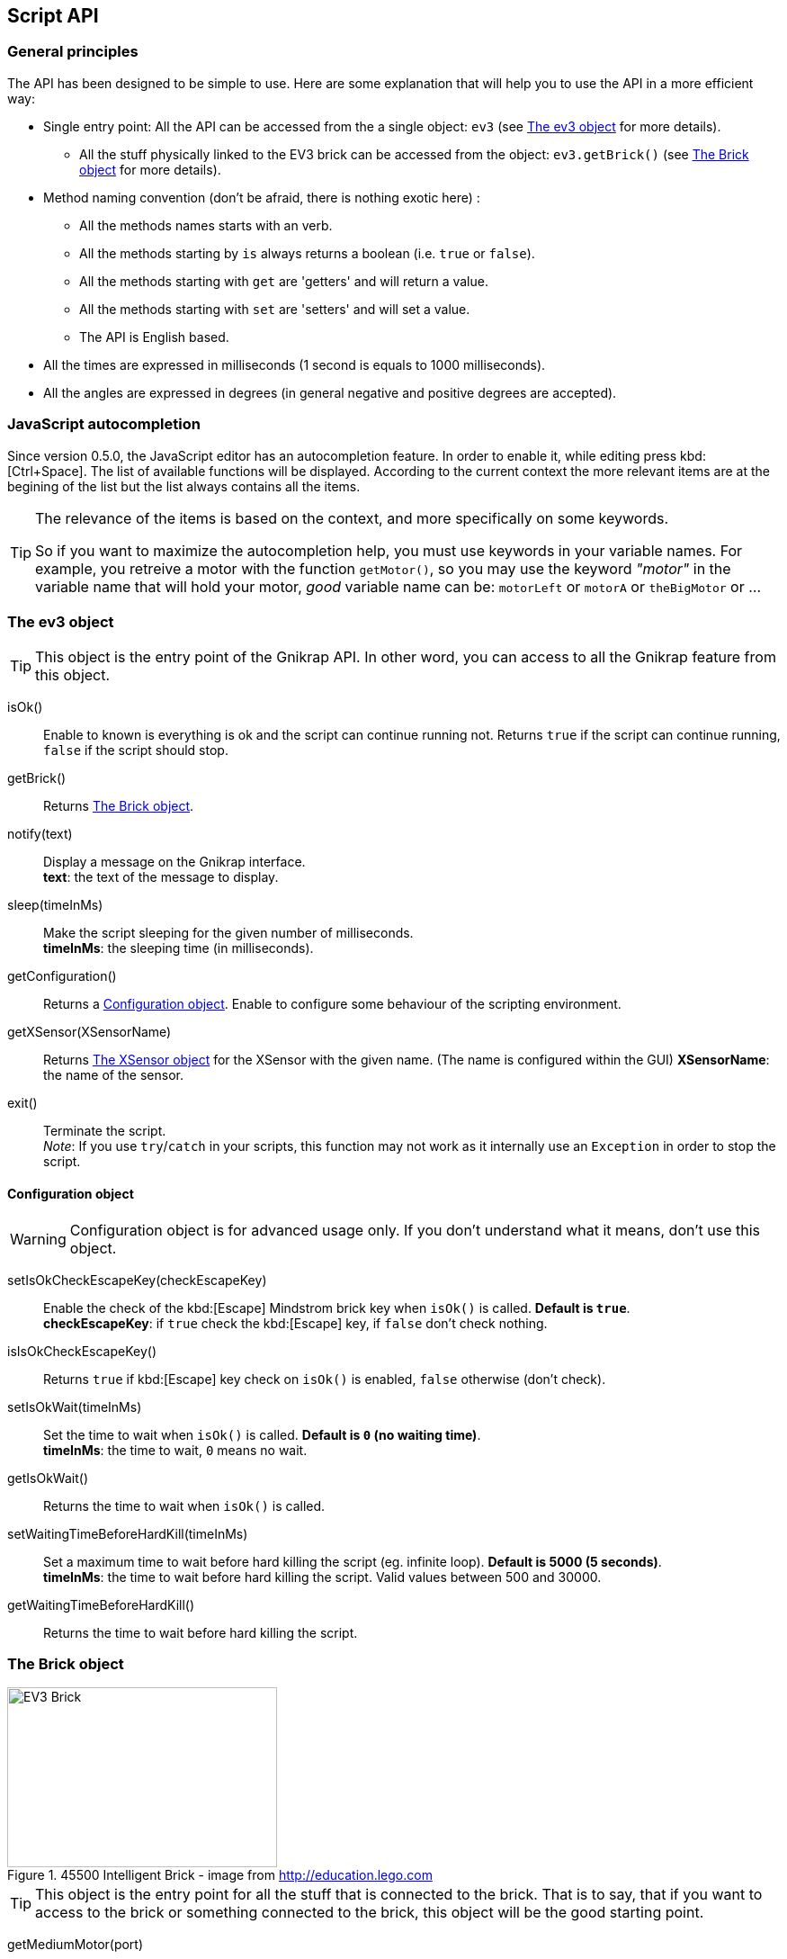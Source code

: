 == Script API

// ///////////////////////////////////////////////////////////////////////////
=== General principles
// ///////////////////////////////////////////////////////////////////////////

The API has been designed to be simple to use. Here are some explanation that will help you to use
the API in a more efficient way:

* Single entry point: All the API can be accessed from the a single object: `ev3` (see <<The ev3 object>> for more details).
** All the stuff physically linked to the EV3 brick can be accessed from the object: `ev3.getBrick()` (see <<The Brick object>> for more details).
* Method naming convention (don't be afraid, there is nothing exotic here) : 
** All the methods names starts with an verb.
** All the methods starting by `is` always returns a boolean (i.e. `true` or `false`).
** All the methods starting with `get` are 'getters' and will return a value.
** All the methods starting with `set` are 'setters' and will set a value.
** The API is English based.
* All the times are expressed in milliseconds (1 second is equals to 1000 milliseconds).
* All the angles are expressed in degrees (in general negative and positive degrees are accepted).


// ///////////////////////////////////////////////////////////////////////////
=== JavaScript autocompletion
// ///////////////////////////////////////////////////////////////////////////

Since version 0.5.0, the JavaScript editor has an autocompletion feature. In order to enable it, while editing press kbd:[Ctrl+Space]. The list of available functions will be displayed. According to the current context the more relevant items are at the begining of the list but the list always contains all the items.

[TIP]
====
The relevance of the items is based on the context, and more specifically on some keywords.

So if you want to maximize the autocompletion help, you must use keywords in your variable names.
For example, you retreive a motor with the function `getMotor()`, so you may use the keyword _"motor"_ in the variable name that will hold your motor, _good_ variable name can be: `motorLeft` or `motorA` or `theBigMotor` or ... 
====


// ///////////////////////////////////////////////////////////////////////////
=== The ev3 object
// ///////////////////////////////////////////////////////////////////////////

[TIP]
====
This object is the entry point of the Gnikrap API. In other word, you can access to all the Gnikrap feature from this object.
====

****
isOk():: Enable to known is everything is ok and the script can continue running not. Returns `true` if the script can continue running, `false` if the script should stop.

getBrick():: Returns <<The Brick object>>.

notify(text):: Display a message on the Gnikrap interface. +
               *text*: the text of the message to display.

sleep(timeInMs):: Make the script sleeping for the given number of milliseconds. +
                  *timeInMs*: the sleeping time (in milliseconds).

getConfiguration():: Returns a <<Configuration object>>. Enable to configure some behaviour of the scripting environment.

getXSensor(XSensorName):: Returns <<The XSensor object>> for the XSensor with the given name. (The name is configured within the GUI)
                         *XSensorName*: the name of the sensor.

exit():: Terminate the script. +
         _Note_: If you use `try`/`catch` in your scripts, this function may not work as it internally use an `Exception` in order to stop the script.
****


==== Configuration object

[WARNING]
====
Configuration object is for advanced usage only. If you don't understand what it means, don't use this object.
====

****
setIsOkCheckEscapeKey(checkEscapeKey)::  Enable the check of the kbd:[Escape] Mindstrom brick key when
                                         `isOk()` is called. *Default is `true`*. +
                                         *checkEscapeKey*: if `true` check the kbd:[Escape] key, if `false` don't check nothing.

isIsOkCheckEscapeKey():: Returns `true` if kbd:[Escape] key check on `isOk()` is enabled, `false` otherwise (don't check).

setIsOkWait(timeInMs):: Set the time to wait when `isOk()` is called. *Default is `0` (no waiting time)*. +
                        *timeInMs*: the time to wait, `0` means no wait.

getIsOkWait():: Returns the time to wait when `isOk()` is called.

setWaitingTimeBeforeHardKill(timeInMs)::  Set a maximum time to wait before hard killing the script (eg. infinite loop).
                                          *Default is 5000 (5 seconds)*. +
                                          *timeInMs*: the time to wait before hard killing the script. Valid values between 500 and 30000.

getWaitingTimeBeforeHardKill()::  Returns the time to wait before hard killing the script.
****


// ///////////////////////////////////////////////////////////////////////////
=== The Brick object
// ///////////////////////////////////////////////////////////////////////////

[[img-ev3-brick]]
.45500 Intelligent Brick - image from http://education.lego.com
image::ev3/Brick.png[EV3 Brick, 300, 200]


[TIP]
====
This object is the entry point for all the stuff that is connected to the brick. That is to say, that if you want to access to the brick or something connected to the brick, this object will be the good starting point.
====


****
getMediumMotor(port):: Return a <<The Motor object,medium Motor>> object for the given port. +
                       *port*: value should be in [`"A"`, `"B"`, `"C"`, `"D"`].

getLargeMotor(port):: Return a <<The Motor object,large Motor>> object for the given port. +
                      *port*: value should be in [`"A"`, `"B"`, `"C"`, `"D"`].

getColorSensor(port):: Return a <<The Color sensor object,Color sensor object>> for the given port. +
                       *port*: value should be in [`"1"`, `"2"`, `"3"`, `"4"`] or [`"S1"`, `"S2"`, `"S3"`, `"S4"`].

getIRSensor(port):: Return an <<The IR (Infra-Red) sensor object,Infra-Red sensor>> object for the given port. +
                    *port*: value should be in [`"1"`, `"2"`, `"3"`, `"4"`] or [`"S1"`, `"S2"`, `"S3"`, `"S4"`].

getTouchSensor(port):: Return a <<The Touch sensor object,Touch sensor>> object for the given port. +
                       *port*: value should be in [`"1"`, `"2"`, `"3"`, `"4"`] or [`"S1"`, `"S2"`, `"S3"`, `"S4"`].

getNXTSoundSensor(port):: Return a <<The NXTSound sensor object,NXTSound sensor>> object for the given port. +
                       *port*: value should be in [`"1"`, `"2"`, `"3"`, `"4"`] or [`"S1"`, `"S2"`, `"S3"`, `"S4"`].

getUltrasonicSensor(port):: Return a <<The Ultrasonic sensor object,Ultrasonic sensor>> object for the given port. +
                            *port*: value should be in [`"1"`, `"2"`, `"3"`, `"4"`] or [`"S1"`, `"S2"`, `"S3"`, `"S4"`].
                       
getKeyboard():: Return <<The Keyboard object, Keyboard object>>.

getLed():: Return the <<The Led object,Led object>>.

getSound():: Return the <<The Sound object,Sound object>>.

getScreen():: Return the <<The Screen object,Screen object>>.

getBattery():: Return the <<The Battery object,Battery object>>.
****

See the others objects in order to have sample usage of the brick object.


// ///////////////////////////////////////////////////////////////////////////
=== The Motor object
// ///////////////////////////////////////////////////////////////////////////

image::ev3/MotorMedium.png[Medium motor, 300, 200, float="right"]
[[img-ev3-motors]]
.45502 Large Servo Motor / 45503 Medium Servo Motor - images from http://education.lego.com
image::ev3/MotorLarge.png[Large motor, 300, 200, align="left"]

[TIP]
====
On the motor API, some call wait that the operation is ended on the motor (so when the
function returns the motor has ended the expected move) while other immediately returns (so
the motor is still operating/moving while the function returns). The behaviour is specified for each function.
====

****
forward():: Motor rotate forward until `stop()`. This call immediately return.

backward():: Motor rotate backward until `stop()`. This call immediately return.

stop():: Stop and lock the motor. This call immediately return.

stop(lock):: Stop and lock or not the motor. This call immediately return. +
             *lock*: is the motor locked ? Value should be in [`true`, `false`]

stop(lock, immediateReturn):: Stop and lock or not the motor. +
                              *lock*: should be in [`true`, `false`] +
                              *immediateReturn*: Is the function returns immediately or wait that the motor was locked ?
                              Values should be in [`true`, `false`]

rotate(angle):: Rotate the given number of degree. This call wait the end of the motor move. +
                *angle*: the number of degree to rotate. Positive number will rotate forward, negative will rotate backward.

rotate(angle, immediateReturn):: Rotate the given number of degree. This call wait the end of the motor move. +
                                 *angle*: the number of degree to rotate. Positive number will rotate forward, negative will rotate backward.
                                 *immediateReturn*: Is the function returns immediately or wait that the motor rotation was ended ?
                                 Values should be in [`true`, `false`]

isMoving():: Returns `true` if the motors is currently moving, `false` otherwise.

getTachoCount():: Returns the tacho count in degree of the motor (_i.e._ the degree rotated since the last `resetTachoCount`).

resetTachoCount():: Reset the tacho count to `0`.

setSpeedPercent(percent):: Set the speed in percent of the maximum speed. +
                           *percent*: the speed in percent of the maximum speed, 100 is full speed, 1 is minimum speed. +
                           100% is currently set to 720° per second (120 rotation per minute) for the large motor and 1080° per second 
                           (180 rotation per minute) for the medium motor.

getSpeedPercent():: Get the speed in percent of the maximum speed.

setSpeed(degreePerSecond):: Set the speed in degrees per second. +
                            *degreePerSecond*: the number of degrees per second that the motor should target ; one motor rotation is 360 degrees. +
                             According to the LEGO documentation, the maximum sustainable speed is 960° per second for the large motor (i.e. 160 rotation per minute as claimed in the documentation)
                             and 1440° per second for the medium motor (i.e. 240 rotation per minute as claimed in the documentation).

getSpeed():: Get the speed in degrees per second.
****

Sample code for the Motor object:

[source,javascript]
----
var largeMotor = ev3.getBrick().getLargeMotor("B");

// Rotate and wait end of rotation
largeMotor.rotate(360);
largeMotor.setSpeedPercent(100);
largeMotor.rotate(-360);

// Retrieve tacho
largeMotor.rotate(60);
ev3.notify("TachoA: " + largeMotor.getTachoCount());
largeMotor.rotate(-60);
ev3.notify("TachoB: " + largeMotor.getTachoCount());
largeMotor.resetTachoCount();
ev3.notify("TachoC: " + largeMotor.getTachoCount());

// Rotate and don't wait
var tacho;
largeMotor.rotate(360 * 3, true);
while((tacho = largeMotor.getTachoCount()) < 1000) {
  ev3.notify("Tacho: " + tacho);
  ev3.sleep(200);
}
----


// ///////////////////////////////////////////////////////////////////////////
=== The Color sensor object
// ///////////////////////////////////////////////////////////////////////////

[[img-ev3-color-sensor]]
.45506 Color Sensor - image from http://education.lego.com
image::ev3/ColorSensor.png[Color sensor, 300, 200]


****
getReflectedLight():: Returns the reflected light: a value between 0 and 100.

getAmbientLight():: Returns the ambient light: a value between 0 and 100.

getColor():: Returns a <<Color object>>.
****


[WARNING]
====
This sensor has 3 different modes. It is worth noting that *switching from one mode to the other take time* (around 250ms).

Here is two examples:

* If you call `getReflectedLight()` and latter call it again (and again) there is no switch and the call to `getReflectedLight()` is instantaneous.
* If you call `getReflectedLight()`  and latter call `getColor()` there is mode switch and the call to `getColor()` will take more than 250ms. 
After this 1^st^ call, successive calls to `getColor()`  will be instantaneous.
====


==== Color object

****
getValue():: Returns the color values as a number.

isNoColor():: Returns `true` if no color was detected, `false` otherwise.

isBlack():: Returns `true` if the black color was detected, `false` otherwise.

isBlue():: Returns `true` if the blue color was detected, `false` otherwise.

isYellow():: Returns `true` if the yellow color was detected, `false` otherwise.

isRed():: Returns `true` if the red color was detected, `false` otherwise

isWhite():: Returns `true` if the white color was detected, `false` otherwise.

isBrown():: Returns `true` if the brown color was detected, `false` otherwise.

getColorAsText():: Returns the color as a string.
****


Sample code for the color sensor:
[source,javascript]
.Reflected light API:
----
var colorSensor = ev3.getBrick().getColorSensor("S1");
while(ev3.isOk()) {
  ev3.notify("Reflected light: " + colorSensor.getReflectedLight());
  ev3.sleep(200);
}
----

[source,javascript]
.Ambient light API:
----
var colorSensor = ev3.getBrick().getColorSensor("S1");
while(ev3.isOk()) {
  ev3.notify("Ambient light: " + colorSensor.getAmbientLight());
  ev3.sleep(200);
}
----

[source,javascript]
.Color API:
----
var colorSensor = ev3.getBrick().getColorSensor("S1");
while(ev3.isOk()) {
  ev3.notify("Color: " + colorSensor.getColor());
  ev3.sleep(200);
}
----


// ///////////////////////////////////////////////////////////////////////////
=== The IR (Infra-Red) sensor object
// ///////////////////////////////////////////////////////////////////////////

[[img-ev3-ir-sensor]]
.45509 IR Sensor - image from http://education.lego.com
image::ev3/IRSensor.png[IR sensor, 300, 200]

****
setChannel(channel):: Set the channel to use with the IR sensor. +
                      *channel*: the channel number, value should be in [1, 2, 3, 4].

getChannel():: Return the channel currently used.

getDistance():: Returns the distance for the IR sensor to something in cm, the value is from 0 to 100cm.

getRemoteCommand():: Check for remote command (beacon) buttons usage. Returns a <<RemoteCommandResult object>>.

seekBeacon():: Look for the beacon and returns a <<SeekBeaconResult object>>.
****

[WARNING]
====
This sensor has 3 different modes. It is worth noting that *switching from one mode to the other take time* (around 250ms).

Here is two examples:

* If you want to monitor the remote command, you will call `getRemoteCommand()` and latter it again (and again) there is no switch and the call to `getRemoteCommand()` is instantaneous.
* If you want to both monitor the remote command and check the distance, you will call `getRemoteCommand()`  and latter call `getDistance()`. In this case there is a mode switch and the call to `getDistance()` will take more than 250ms. If latter you want to call `getRemoteCommand()` there is again a mode switch.
====


==== RemoteCommandResult object

[[img-ev3-ir-beacon]]
.45508 IR Beacon - image from http://education.lego.com
image::ev3/IRBeacon.png[IR Beacon, 300, 200]

****
getValue():: Returns integer value of the remote beacon.

isTopLeftEnabled():: Returns `true` if the top left button was pressed, `false` otherwise.

isTopRightEnabled():: Returns `true` if the top right button was pressed, `false` otherwise.

isBottomLeftEnabled():: Returns `true` if the bottom left button was pressed, `false` otherwise.

isBottomRightEnabled():: Returns `true` if the bottom right button was pressed, `false` otherwise.

isBeaconEnabled():: Returns `true` if beacon mode was enabled, `false` otherwise.

isNothingEnabled():: Returns `true` nothing was enabled, `false` otherwise.
****

==== SeekBeaconResult object

****
isBeaconFound():: Returns `true` if the beacon was detected, `false` otherwise.

getBearing():: Returns the beacon bearing value from -12 to 12 (with values increasing clockwise when looking from behind the sensor.
               A bearing of 0 indicates the beacon is directly in front of the sensor).

getDistance():: Returns beacon distance in cm from 0 to 100cm. If the beacon is not found, 128 was returned.

isBeaconFound(channel):: Same as `isBeaconFound()` on the given channel.

getBearing(channel):: Same as `getBearing()` on the given channel.

getDistance(channel):: Same as `getDistance()` on the given channel.
****


Sample code for the IR sensor object:

[source,javascript]
.Distance API:
----
var irSensor = ev3.getBrick().getIRSensor("S1");
while(ev3.isOk()) {
  ev3.notify("Distance: " + irSensor.getDistance());
  ev3.sleep(200);
}
----

[source,javascript]
.Seek beacon API:
----
var irSensor = ev3.getBrick().getIRSensor("S1");
while(ev3.isOk()) {
  var x = irSensor.seekBeacon();
  ev3.notify("Beacon found: " + x.isBeaconFound() + ", bearing: " + x.getBearing() + ", distance: " + x.getDistance());
  ev3.sleep(200);
}
----

[source,javascript]
.Remote command API:
----
var irSensor = ev3.getBrick().getIRSensor("S1");
while(ev3.isOk()) {
  var x = irSensor.getRemoteCommand();
  ev3.notify("value: " + x.getValue() + 
            ", tl: " + x.isTopLeftEnabled() + ", tr: " + x.isTopRightEnabled() + 
            ", bl: " + x.isBottomLeftEnabled() + ", br: " + x.isBottomRightEnabled() + 
            ", bea: " + x.isBeaconEnabled() + " nothing: " + x.isNothingEnabled());
  ev3.sleep(200);
}
----


// ///////////////////////////////////////////////////////////////////////////
=== The Touch sensor object
// ///////////////////////////////////////////////////////////////////////////

[[img-ev3-touch-sensor]]
.45507 Touch Sensor - image from http://education.lego.com
image::ev3/TouchSensor.png[Touch sensor, 300, 200]

****
isPushed():: Returns `true` if the sensor was pushed, `false` otherwise.
****

Sample code for the Touch sensor object
[source,javascript]
----
// Touch sensor API
var touchSensor = ev3.getBrick().getTouchSensor("S1");
while(ev3.isOk()) {
  ev3.notify("Push button: " + touchSensor.isPushed());
  ev3.sleep(200);
}
----


// ///////////////////////////////////////////////////////////////////////////
=== The NXTSound sensor object
// ///////////////////////////////////////////////////////////////////////////

WARNING: Experimental implementation for this sensor. 

****
getDBA():: Returns the DBA. A value between 0 and 100.

getDB():: Returns the DB. A value between 0 and 100.
****


// ///////////////////////////////////////////////////////////////////////////
=== The Ultrasonic sensor object
// ///////////////////////////////////////////////////////////////////////////

WARNING: Experimental implementation for this sensor. 

****
getDistance():: Returns the distance in cm.

isUltrasonicDetected():: Returns `true` if another sensor was detected, `false` otherwise.
****


// ///////////////////////////////////////////////////////////////////////////
=== The Keyboard object
// ///////////////////////////////////////////////////////////////////////////

****
getDown():: Returns a <<Button object>> for the kbd:[Down] button.

getEnter():: Returns a <<Button object>> for the kbd:[Enter] button.

getEscape():: Returns a <<Button object>> for the kbd:[Escape] button. +
              _Note:_ The kbd:[Escape] button can also be checked by the `isOk()` function.

getLeft():: Returns a <<Button object>> for the kbd:[Left] button.

getRight():: Returns a <<Button object>> for the kbd:[Right] button.

getUp():: Returns a <<Button object>> for the kbd:[Up] button.

waitForAnyPress():: Wait for some button to be pressed. Returns the id of the button that has been pressed.

getLed():: Returns a <<The Led object,Led object>>. The Led object enable to pilot the LED integrated to the Mindstorm brick keyboard.
****


==== Button object

****
isUp():: Returns `true` if the button is up, `false` otherwise.

isDown():: Returns `true` if the button is down, `false` otherwise.

waitForPress():: Wait until the button has been pressed.

waitForPressAndRelease():: Wait until the button has been pressed and released.

getId():: Returns the id (number) of the button.
****


Sample code for the Keyboard object:
[source,javascript]
----
// Keyboard API
var enterKey = ev3.getBrick().getKeyboard().getEnter();
ev3.notify("Press enter to continue");
while(enterKey.isUp() && ev3.isOk()) {
  ev3.sleep(200);
}
ev3.notify("Enter - Down: " + enterKey.isDown() + " / Up: " + enterKey.isUp());
----


// ///////////////////////////////////////////////////////////////////////////
=== The Led object
// ///////////////////////////////////////////////////////////////////////////

****
off():: Disable the LED.

lightGreen():: Enable the green LED.

lightRed():: Enable the red LED.

lightOrange():: Enable the orange LED.

blink():: Set the LED blinking. Note calling once blink set the 1st mode, calling twice, set the 2nd mode and calling 3 time don't blink anymore.
****


Sample code for the Led object:
[source,javascript]
----
// Led API
var leds = ev3.getBrick().getLed();
leds.lightGreen();
ev3.sleep(2000);
leds.lightOrange().blink();
ev3.sleep(2000);
leds.lightRed().blink().blink();
ev3.sleep(2000);
leds.off();
----


// ///////////////////////////////////////////////////////////////////////////
=== The Sound object
// ///////////////////////////////////////////////////////////////////////////

****
setVolume(vol):: Set the sound volume. +
                 *vol*: the volume, valid values are between 0 and 100.

getVolume():: Returns the sound volume.

beep():: Play a beep.

playTone(frequency, durationInMs):: Play a tone of the given frequency for the given duration. +
                                    *frequency*: the frequency of the tone in Hertz (Hz). Note: In order to be audible, use values between 50 and 2000. +
                                    *durationInMs*: the duration in milliseconds.

playNote(note, durationInMs):: Play the given note for the given duration. +
                               *note*: the note to play. +
                               Notes should be in ["C1"-"B7", # allowed on C, D, F, G, A] or ["Do1"-"Si6", "Do"-"Si" the same "Do3"-"Si3", # allowed on Do, Re, Fa, Sol, La]. +
                               *durationInMs*: the duration in milliseconds.
****


Sample script with Sound object:
[source,javascript]
----
// Sound API
var sound = ev3.getBrick().getSound();
sound.setVolume(90);
sound.beep();
for(freq = 50; freq < 1500; freq = freq + 10) {
  sound.playTone(freq, 5);
}
sound.playNote("Do", 500);
sound.playNote("Re", 500);
sound.playNote("Mi", 500);
sound.playNote("Fa", 500);
sound.playNote("Sol", 500);
sound.playNote("La", 500);
sound.playNote("Si", 500);
sound.playNote("Do4", 500);
----


// ///////////////////////////////////////////////////////////////////////////
=== The Screen object
// ///////////////////////////////////////////////////////////////////////////

The EV3 screen is monochrome (only white and black) and has a resolution of 178x128.

image::ev3_screen_resolution.png[EV3 screen]


****
clear():: Clear the LCD screen.

drawText(txt, x, y):: Draw some text at the given x and y position. +
                      *txt*: the text to draw. If a number or something else is given, it will be converted in text before drawing. +
                      *x*, *y*: the x coordinate of the top left corner of the text.

drawText(txt, x, y, inverted):: Draw some text (inverted or not) at the given x and y position. +
                                *txt*: the text to draw. If a number or something else is given, it will be converted in text before drawing. +
                                *x*, *y*: the x coordinate of the top left corner of the text. +
                                *inverted*: if true, the text will be inverted, text will be normal otherwise.
                      
drawLine(x1, y1, x2, y2):: Draw a line between the given points. +
                           *x1*, *y1*: the 1st point coordinates. +
                           *x2*, *y2*: the 2nd point coordinates.

drawRectangle(x, y, width, height):: Draw a rectangle starting at the given point with the given width and height. +
                                     *x*, *y*: the top left corner of the rectangle. +
                                     *width*: the width of the rectangle. +
                                     *height*: the height of the rectangle (under the top left corner: The rectangle is draw to the bottom of the screen).

fillRectangle(x, y, width, height):: Fill a rectangle, see `drawRectangle` for parameters description.

drawCircle(x, y, radius):: Draw a circle with the given center and radius. +
                           *x*, *y*: the center of the circle. +
                           *radius*: the radius of the circle.

fillCircle(x, y, raduis):: Fill a circle, see `drawCircle` for parameters description.

drawArc(x, y, width, height, startAngle, arcAngle):: Draw an arc that is in the rectangle given by the point, the width and the height. The arc that at the startAngle and turn for arcAngle. +
                                                     *x*, *y*: the top left corner of the rectangle containing the arc. +
                                                     *width*: the width of the rectangle containing the arc. +
                                                     *height*: the height of the rectangle containing the arc. +
                                                     *startAngle*: the angle where we start to draw the arc. +
                                                     *arcAngle*: the angle of the arc draw. Example: 360 means that the full arc (elipse) will be drawn, 90 means that only a quarter of the arc will be drawn. 

fillArc(x, y, width, height, startAngle, arcAngle):: Fill an arc, see `drawArc` for parameters description.

getWidth():: Returns the width of the screen (should be 178).

getHeight():: Returns the height of the screen (should be 128).

getFontHeight():: Returns the height of the current font (O if no font selected).

drawImage(img, x, y):: Draw an image on the screen. +
                       *img*: the image to draw. +
                       *x*, *y*: the top left corner of the image.

decodeImage(data):: Decode an image from the image raw data. +
                    *data*: the image raw data. Currently the only way to generate these raw data is to use import an image with the Gnikrap "Import images" feature.

buildImage(line1, line2, ..., lineN):: Build an image from the given pixel lines. +
                                       Each characters on the lines represent a pixel on the image. Space are for white pixel, any other characters for a black pixel. All the lines should have the same number of characters(/pixel) +
                                       *line1*, ..., *lineN*: the pixels of the image.

****


Sample script with Screen object (drawing):
[source,javascript]
----
// Screen API
var screen = ev3.getBrick().getScreen();

screen.clear();

screen.drawText("Hello world !", 0, 0);

screen.drawLine(5, 20, 120, 20);

screen.drawRectangle(10, 30, 20, 30);
screen.fillRectangle(40, 30, 30, 20);

screen.drawCircle(90, 40, 15);
screen.fillCircle(130, 40, 15);

screen.drawArc(10, 70, 20, 30, 0, 180);
screen.fillArc(10, 70, 20, 30, 180, 180);

ev3.sleep(5000);
----


Sample script with Screen object (decode image):
[source,javascript]
----
// Screen API
// Decode an image from raw data (use Gnikrap 'import images' menu
var imgWorker02 = ev3.getBrick().getScreen().decodeImage("data:image/rgf;base64,sncAAAAAAAAAAAAAAAAAA" + 
"AAAAAAAAAAAAAAAAAAAAAAAAAAAAAAAAAAAAAAAAAAAAAAAAAAAAAAAAAAAAAAAAAAAAAAAAAAAAAAAAAAAAAAAAAAAAAAAAAAAA" + 
"AAAAAAAAAAAAAAAAAAAAAAAAAAAAAAAAAAAAAAAAAAAAAAAAAAAAAAAAAAAAAAAAAAAAAAAAAAAAACAJAAAAAAAAAAAAAAAAAAAA" + 
"AAAAAAAACQACQAAAAAAAAAAAAAAAAAAAAAAAAAAAQggAAAAAAAAAAAAAAAAAAAAAAAAAECAAIAAAAAAAAAAAAAAAAAAAAAAAAAAE" + 
"BJABAQAAAAAAAAAAAAAAAAAAAAAAACAAAIAAQAAAAAAAAAAAAAAAAAAAAAAACSAABAIAAAAAAAAAAAAAAAAAAAAAAAAABIQASAAA" + 
"AAAAAAAAAAAAAAAAAAAAAAlAABAQgEAAAAAAAAAAAAAAAAAAAAAAAAAIRLQBwAAAAAAAAAAAAAAAAAAAABASSLQG8APAAAAAAAAA" + 
"AAAAAAAAAAAAAAAAPxf0hkAAAAAAAAAAAAAAAAAAAAAICWA/n/gIQAAAAAAAAAAAAAAAAAAAAAAgCQ/8OJIAAAAAAAAAAAAAAAAA" + 
"AAAAFAVgB/Q6YwBAAAAAAAAAAAAAAAAAAAA4P+vD4D/gAAAAAAAAAAAAAAAAAAAAADo//+HAP8EAwAAAAAAAAAAAAAAAAAAAPD//" + 
"wcA/xAHAAAAAAAAAAAAAAAAAAAAPKD/JwD+cwAAAAAAAAAAAAAAAAAAAADYBfoPIMZ5AQAAAAAAAAAAAAAAAAAAAP6T4AcElncAA" + 
"AAAAAAAAAAAAAAAAAAA7AKCBx8GwwAAAAAAAAAAAAAAAAAAAACWC6gfFZbmAAAAAAAAAAAAAAAAAAAAAJQigB8nB0cBAAAAAAAAA" + 
"AAAAAAAAAAAkIcEH20jnAMAAAAAAAAAAAAAAAAAAADSCyAfCgv6AAAAAAAAAAAAAAAAAAAAAPQnCX7EgfAAAAAAAAAAAAAAAAAAA" + 
"AAA4AtA/PkhSgAAAAAAAAAAAAAAAAAAAADqlwT5f4gQAAAAAAAAAAAAAAAAAAAAAMAPEOC/oKcBAAAAAAAAAAAAAAAAAAAAyi9BS" + 
"hVqDQAAAAAAAAAAAAAAAAAAAACAXwQAQKj6AwAAAAAAAAAAAAAAAAAAABQ/kZASelcFAAAAAAAAAAAAAAAAAAAAQH8EAoDWugcAA" + 
"AAAAAAAAAAAAAAAAAAI/pFIpLr1DgAAAAAAAAAAAAAAAAAAAKB8IwBAV68LAAAAAAAAAAAAAAAAAEAFCPmPVNX6+h8AAAAAAAAAA" + 
"AAAAAAAECgg8D+qqlX/BwAAAAAAAAAAAAAAAACkQkDFf+pV/38DAAAAAAAAAAAAAAAAAAiVEqi/Wquq6gEAAAAAAAAAAAAAAAAAU" + 
"SilAlrt3v9fAAAAAAAAAAAAAAAAAACEUgioJNpr7fYAAAAAAAAAAAAAAAAAgCilUgVJtf6/3wAAAAAAAAAAAAAAAAAAQUiVKBL6V" + 
"fX6AwAAAAAAAAAAAAAAAECqEipFpKS/r1cHAAAcAAAAAAAAAAAAAAClYKgSqWp1/QAAAD4AAAAAAAAAAABQVUhVBaWS/q+rAAAAP" + 
"gAAAAAAAAAAAACAErKqSCSp2t4AAAA/AAAAAAAAAAAAUFWkdFSVqqq/NQAAgD4AAAAAAAAAAAAAgAr5IqlUVWovAACA/gAAAAAAA" + 
"AAAAKgqUPJUUqWqKiAAAEA/AAAAAAAAAAAAAECF9EmVqqqqAAAAoP4AAAAAAAAAAABUFSjhl6qqqqoAAACgPgAAAAAAAAAAAACgQ" + 
"spfUFJV1QHgAFD/AAAAAAAAAAAAqgoUoP+KJKmqA/D/rz4AAAAAAAAAAAAAUEEF/ytJStUH8P+v/gAAAAAAAAAAAKoCFFD8X5JS9" + 
"S/4/1//AQAAAAAAAAAAAFRBBdD/r6r+T/T/r/4BAAAAAAAAAABVARRQov7///+f+v9f/wEAAAAAAAAAAABUQQII9f//8z/1/7/+A" + 
"AAAAAAAAACAqgAESELq///Af/z/V/8AAAAAAAAAAAAAKlECEND//wB/+f+//gAAAAAAAAAAgKoABJAAgf9/AGj6/9f/AAAAAAAAA" + 
"AAAAFIhAUQI/n8A0fz/3z8AAAAAAAAAAIBKAAQkAYD4fwAE+f/XfwAAAAAAAAAAAACVkAAQIfS/AFH6/+9fAAAAAAAAAACAKgACB" + 
"AQAwB8EhPz/+w8AAAAAAAAAAACAVEiQAACAnwAQ/f//DwAAAAAAAAAAgBIAAQEQABAGCED+//8HAAAAAAAAAAAAQCUkCAQAAAgCC" + 
"P3//w8AAAAAAAAAAIAKgABCAAAAQgBA/v//DwAAAAAAAAAAACAJkgAQAEAAABD8//8BAAAAAAAAAACACqAAiIQAAAAIAP3//wEAA" + 
"AAAAAAAAACgChIhACQAAABA+P//AAAAAAAAAAAAgAogAAAQAQIAAADw//8BAAAAAAAAAAAAIIlEhASAAAAQAOH//wAAAAAAAAAAA" + 
"IAKIAAAACQQAAAAxP8/AAAAAAAAAAAAQKAKCQAgAAAAAAAA/z8AAAAAAAAAAAAABSBABAgAAAAEAEjqDwAAAAAAAAAAAABQigQgA" + 
"gAgACAAAhQAAAAAAAAAAAAAAAIgEAEAAAAAAABAqQIAAAAAAAAAAAAAVIUEAAAAQCAAAAiSAAAAAAAAAAAAAAAAECCSRAAJBBEAQ" + 
"CQAAAAAAAAAAAAAAFRFCQAQEgAAAAAICQAAAAAAAAAAAAAAABBAAIBAIiAAACAAAAAAAAAAAAAAAACoQhKSBAgICRIAgAoAAAAAA" + 
"AAAAAAAAAAUAAAAAACAAAAoAAAAAAAAAAAAAAAAUEElCBCBECAgAIAKAAAAAAAAAAAAAAAICoAgAQiCBAIAEgAAAAAAAAAAAAAAA" + 
"EBQFQIkIiCASAFABQAAAAAAAAAAAAAAgAJAKICABAgAhAoAAAAAAAAAAAAAAAAAVBWBKiogIZEAoAAAAAAAAAAAAAAAAAABQCSAg" + 
"AQIBCoJAAAAAAAAAAAAAAAAgFQVgRQqkEAgAKAAAAAAAAAAAAAAAAAAACAUQIACEomkCgAAAAAAAAAAAAAAAACoSqESKUgAAAAgA" + 
"AAAAAAAAAAAAAAAAEgUCkSAAKVSVQUAAAAAAAAAAAAAAAAAgKJQERUqAAAACAAAAAAAAAAAAAAAAAAAFAVKoIAqlUoBAAAAAAAAA" + 
"AAAAAAAAACiqJAKKgAAEAIAAAAAAAAAAAAAAAAAAApFJVCAqqpCAAAAAAAAAAAAAAAAAAAAqChIhSoAAJQAAAAAAAAAAAAAAAAAA" + 
"AAARRUoQFVVIQAAAAAAAAAAAAAAAAAAAAAooEIVAAAKAAAAAAAAAAAAAAAAAAAAAEAVFKCqqgAAAAAAAAAAAAAAAAAAAAAAAKWiC" + 
"gARAAAAAAAAAAAAAAAAAAAAAAAAURVRVQIAAAAAAAAAAAAAAAAAAAAAAABwqEoiAgAAAAAAAAAAAAAAAAAAAAAAAAAIACAAAAAAA" + 
"AAAAAAAAAAAAAAAAAAAAAAAAAAAAAAAAAAAAAAAAAAAAAAAAAAAAAAAAAAAAAAAAAAAAAAAAAAAAAAAAAAAAAAAAAAAAAAAAAAAA" + 
"AAAAAAAAAAAAAAAAAAAAAAAAAAAAAAA");

ev3.getBrick().getScreen().drawImage(imgWorker02, 0, 0);
ev3.sleep(5000);
----


Sample script with Screen object (decode image):
[source,javascript]
----
// Screen API
// Build an image
var smiley = ev3.getBrick().getScreen().buildImage(
  "XXXXXXXXXXXXXXXXXXXXXXXXXXXXXX"
  "X                            X"
  "X                            X"
  "X                            X"
  "X                            X"
  "X                            X"
  "X    XXXX             XXXX   X"
  "X     XX               XX    X"
  "X                            X"
  "X                            X"
  "X                            X"
  "X                            X"
  "X                            X"
  "X                            X"
  "X                            X"
  "X                            X"
  "X                            X"
  "X                            X"
  "X                            X"
  "X                            X"
  "X    XX                XX    X"
  "X      XX            XX      X"
  "X        XXXXXXXXXXXX        X"
  "X                            X"
  "X                            X"
  "X                            X"
  "X                            X"
  "X                            X"
  "X                            X"
  "XXXXXXXXXXXXXXXXXXXXXXXXXXXXXX "
  );

ev3.getBrick().getScreen().drawImage(smiley, 40, 40);
ev3.sleep(5000);

----

// ///////////////////////////////////////////////////////////////////////////
=== The Battery object
// ///////////////////////////////////////////////////////////////////////////

****
getBatteryCurrent():: Returns current draw from the battery (in Amps).

getMotorCurrent():: Returns current draw by the motors (in Amps).

getVoltageMilliVolt():: Battery voltage in mV. ~9000 = full.
****


Sample script with Battery object:
[source,javascript]
----
// Battery API
var battery = ev3.getBrick().getBattery();
ev3.notify("Battery current: " + battery.getBatteryCurrent());
ev3.notify("Motor current: " + battery.getMotorCurrent());
ev3.notify("Voltage: " + battery.getVoltageMilliVolt());
----

// ///////////////////////////////////////////////////////////////////////////
=== The XSensor object
// ///////////////////////////////////////////////////////////////////////////

The XSensor enable you to use sensors of the device used to access to the EV3 brick. For example you can use
the gyroscope sensor of your tablet, or you can use the webcam of your laptop.

This has two main benefits:

* Have new sensors for free (you already have the tablet or the laptop !).
* Use these new sensors in your program as simply as if they were Lego sensors.


There is API common to all XSensors:

****
getName():: Returns the name of the XSensor.

getValue():: Returns the *current* value of the XSensor. It is *IMPORTANT* to note that two successive calls to `getValue()` can 
             return different value if the sensor has been modified meantime.
****


[TIP]
====
For all XSensor values there is function `isStarted()` that returns `true` if started or `false` if not. *If the XSensor
isn't started (i.e. `isStarted()` returns `false`), all the other methods on the value object could cause an error if they are called (and the program will be stopped).*
So after retrieving the value, it is important to check if `isStarted()` returns `true` before calling the other methods of the value object.
====


==== The xTouch XSensor

The aim of the xTouch sensor is to provide an easy to define a keyboard (24 touchs) that can be used in order to send "action" to the ev3.
In some sense, it can be seens as a 'super' beacon (see <<RemoteCommandResult object>>)


image::xsensor/xTouch_001_configure.png[xTouch, 640, 400]

In the screen, you can:

* Set the sensor name (in the screenshot: "joystick").
* xTouch not started: Configure the xTouch sensor, that is to say set the buttons 'actions names': Click on a button and set the list of actions (comma separated) for the button.
* xTouch started: While a button was clicked, the action was sent to the EV3 brick, while the button was no more clicked, the action is canceled. On multi-touch devices, you can click/touch several buttons at the same time.
+
Note: While started, the buttons not configured (without associated actions) will be disabled. 


Here are the fields available on the XTouch XSensor:

[NOTE]
====
Only the *active* touches are available within the XSensor values.
====

****
isStarted():: Returns `true` if the XSensor is started, `false` otherwise.

containsTouch(name):: Returns `true` if the touch is available, that is to say active, `false` otherwise. +
                      *name*: the name of the touch to look for.

getTouch(name):: Returns a <<Touch object>> for the given touch. +
                 *name*: the name of the touch to look for.

getTouches():: Returns an array of all the <<Touch object>>s available.
****

===== Touch object

****
getName():: Returns the name of the touch.

getHits():: Returns the number of simultaneous hits for the touch (several touch can have the same name).
****


Sample script with xTouch XSensor:
[source,javascript]
----
// xTouch XSensor
// Configure the xTouch sensor with at least one touch "up"
var xTouch = ev3.getXSensor("xTouch");
while(ev3.isOk()) {
  var value = xTouch.getValue();
  if(value.isStarted()) {
    if(value.containsTouch("up")) {
      ev3.notify("You have clicked the 'up' touch !");
    } else {
      ev3.notify("Click on 'up'");
    }
  }
  
  ev3.sleep(100);
}
----


==== The xGyro XSensor

The aim of the xGyro sensor is to provide an access to the gyroscope sensor of a tablet or a smartphone. The EV3 brick can use in real-time the information for the x, y and z axis.

image::xsensor/xGyro_001_running.png[xGyro, 640, 400, align="center"]

In the screen, you can:

* Set the sensor name (in our example: "xGyro").
* Set the orientation of the device (portrait/left landscape/right landscape, reverse portrait) in order to have the 'right' values on each axis.
* Start the xGyro sensor.

[TIP]
====
In order to avoid annoying screen rotation, think to disabled the 'auto rotate' on your device while using the xGyro sensor.
====


****
isStarted():: Returns `true` if the XSensor is started, `false` otherwise.

getX():: Returns an <<Axis object>>. The angle is between -90° and 90°. +
         X is the front-back tilt in degrees where front is positive (also known as 'beta' with 'Portrait' orientation).

getY():: Returns an <<Axis object>>. The angle is between -90° and 90°. +
         Y is the left-right tilt in degrees, where right is positive (also known as 'gamma' with 'Portrait' orientation)

getZ():: Returns an <<Axis object>>. The angle is between 0° (north) and 360° (Maybe not on all devices ?? Make some trials with your device). +
         The compass direction of the device in degrees (also known as 'alpha').  +
         _Note_: Some devices don't support compass (the z value will always be 0). For some devices, the compass don't returns the angle with the north.
****


===== Axis object

****
getAngle():: Returns the angle in degrees.
****

Sample script with xGyro XSensor:
[source,javascript]
----
// xGyro XSensor
var xGyro = ev3.getXSensor("xGyro");

while(ev3.isOk()) {
  var value = xGyro.getValue();
  if(value.isStarted()) {
    var y = value.getY().getAngle();
    var x = value.getX().getAngle();
    
    ev3.notify("XGyro - x: " + x + ", y: " + y);
  }
  
  ev3.sleep(100);
}
----


==== The xVideo XSensor

The aim of the xVideo sensor is to provide an access to the webcam of a laptop or a tablet. You can indicate one or several object that are tracked. The EV3 brick can use in real-time the position of all the tracked objects.


image::xsensor/xVideo_001_running.png[xVideo, 640, 400, align="center"]

In the screen, you can:

* Start the xVideo sensor. While starting the browser will certainly ask you to select the webcam to use (and to give the authorization to
  use this webcam).
* Select objects to track: Click on the video to select the objects to track. You can give the name you want to the object.
  You can also change the name by clicking again on the object.

[TIP]
====
.There is several important point to note about the tracking algorithm used:
- Under 20 FPS (frame per seconds), the object will be often loosed (_The number of FPS is displayed above the video_). +
  The FPS will vary according to the browser and the energy-saving policy of the device (in all cases, a maximum seems to be 60 FPS).
- Tracking objects with an important black/white contrast is the best option (i.e. objects with with and black surface that are visible from the camera).
  On the opposite, tracking object with uniform colour don't work very well. +
  Here are two sample of '"targets"' that works quite fine: image:xsensor/xVideo_pattern_001.png[Pattern001, 60, 60] and image:xsensor/xVideo_pattern_002.png[Pattern002, 60, 60].
  
  
- If there is something (even for a very short time) between the camera and the tracked object, the object will be loosed.
- You can move the camera (not too quickly) without any problem.
- Your object can move/rotate/etc. without any problem.


Note: The algorithm used was the Lucas-Kanade method (See http://en.wikipedia.org/wiki/Lucas%E2%80%93Kanade_method[wikipedia] for more details).
====


****
isStarted():: Returns `true` if the XSensor is started, `false` otherwise.

containsObject(name):: Returns `true` if the object is available, that is to say tracked, `false` otherwise. +
                      *name*: the name of the object to look for.

getObject(name):: Returns a <<VisibleObject object>> for the given object. +
                 *name*: the name of the object to look for.

getObjects():: Returns an array of all the <<VisibleObject object>>s available.
****

===== VisibleObject object

****
getName():: Returns the name of the object.

getX():: Returns the x value for this object (x goes from 0 to 640).

getY():: Returns the y value for this object (y goes from 0 to 480).
****

Sample script with xVideo XSensor:
[source,javascript]
----
// xVideo XSensor
// Configure the xVideo sensor to track one object called "myTarget"
var xVideo = ev3.getXSensor("xVideo");
while(ev3.isOk()) {
  var value = xVideo.getValue();
  if(value.isStarted()) {
    if(value.containsObject("myTarget")) {
      var t = value.getObject("myTarget");
      ev3.notify("Target found: [" + t.getX() + ", " + t.getY() + "]");
    } else {
      ev3.notify("Hey, select a target and call it 'myTarget'");
    }
  }
  
  ev3.sleep(100);
}
----


==== The xGeo XSensor

The aim of the xGeo sensor is to provide an access to the GPX sensor of a tablet or a smartphone. The EV3 brick can use in real-time the information for the latitude, longitude and altitude.

image::xsensor/xGeo_001_running.png[xGeo, 640, 400, align="center"]

In the screen, you can:

* Set the sensor name (in our example: "xGeo").
* Start the xGeo sensor.


****
isStarted():: Returns `true` if the XSensor is started, `false` otherwise.

getTimestamp():: Returns the timestamp where the GPS coordinate has been acquired.

getLatitude():: Returns the latitude.

getLongitude():: Returns the longitude.

getAccuracy():: Returns the accuracy (in meter) of the latitude and longitude.

getAltitude():: Returns the altitude (in meter). +
                _Note_: Some devices don't support altitude (the value will always be 0).
                
getAltitudeAccuracy():: Returns the accuracy (in meter) of the altitude. +
                        _Note_: Some devices don't support altitude (the value will always be 0).
****


Sample script with xGeo XSensor:
[source,javascript]
----
// xGeo XSensor
var xGeo = ev3.getXSensor("xGeo");
while(ev3.isOk()) {
  var value = xGeo.getValue();
  if(value.isStarted()) {
    ev3.notify("Latitude: " + value.getLatitude() + ", longitude: " + value.getLongitude() 
      + ", accurancy: " + value.getAccuracy() + ", timestamp: " + value.getTimestamp());
  }
  
  ev3.sleep(2000);
}
----


[NOTE]
====
The GPS coordinate are currently requested to be acquired every 30 seconds. +
_Note:_ This parameter could be make configurable in a future version of Gnikrap.
====


==== Advanced usage

You can use several xSensor at the same time. Theses sensors can be on the same device or on several devices.
For example, you can run on the same device the xGyro sensor and the xTouch sensor. Another example could be 
to run the xGyro sensor on one device and the xVideo sensor on another device.

[IMPORTANT]
====
.However it is recommended to limit to:
- 4 active XSensor at the same time _(especially for xGyro and xVideo sensor that always send new values to the EV3 brick. 
  Sending the values of more than 4 sensors at the same time can flood the EV3 brick)_.
- 2 devices connected to the EV3 at the same time _(The network bandwidth available on
  the EV3 brick is quite limited, especially with bluetooth, so 2 is ok, more can be challenging).

====


A note on the behaviour of the function `ev3.isOk()` while using XSensors: Even if not configured (see <<Configuration object>>)
this method will automatically wait a bit while one or several XSensors are actively sending data to the brick. This waiting time
will be automatically reset while there is no more active XSensors. +
_Note_: The aim of this small waiting time is to let the EV3 CPU process the XSensors incoming values in a proper way.
